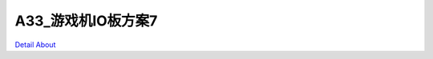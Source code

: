 A33_游戏机IO板方案7 
=========================

.. image:: ./STM32_GAME_IO_STD6_V10_TOP1.JPG

.. image:: ./STM32_GAME_IO_STD6_V10_TOP2.JPG

.. image:: ./STM32_GAME_IO_STD6_V10_TOP3.JPG

.. image:: ./STM32_GAME_IO_STD6_V10_TOP4.JPG

.. image:: ./STM32_GAME_IO_STD6_V10_SIDE1.JPG

.. image:: ./STM32_GAME_IO_STD6_V10_SIDE2.JPG

.. image:: ./STM32_GAME_IO_STD6_V10_SIDE3.JPG

.. image:: ./STM32_GAME_IO_STD6_V10_SIDE4.JPG

.. image:: ./STM32_GAME_IO_STD6_V10_SIDE5.JPG

.. image:: ./STM32_GAME_IO_STD6_V10_BOTTOM1.JPG

.. image:: ./STM32_GAME_IO_STD6_V10_BOTTOM2.JPG

`Detail About <https://allwinwaydocs.readthedocs.io/zh-cn/latest/about.html#about>`_